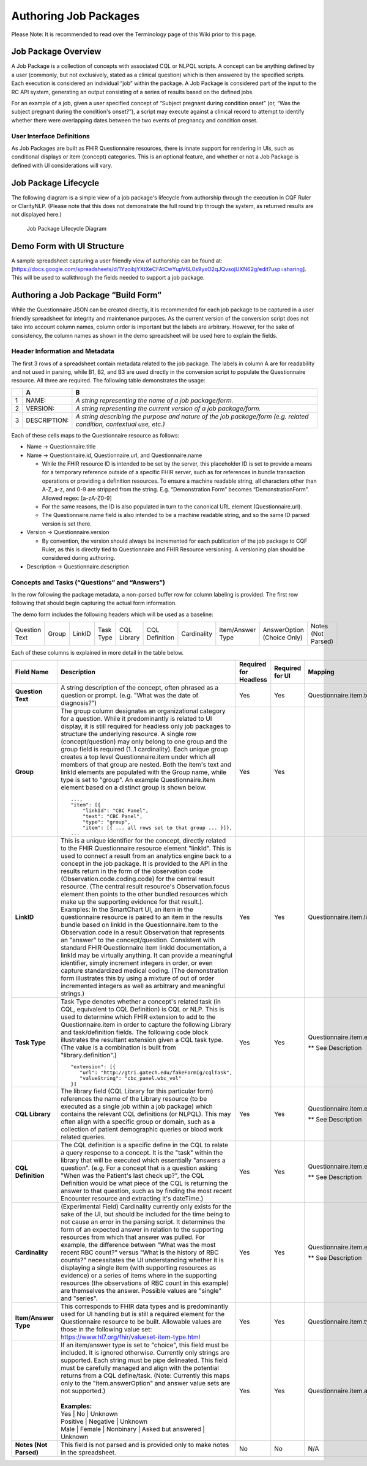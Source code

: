 .. _authoring-job-packages:

Authoring Job Packages
======================

.. highlight:: none

Please Note: It is recommended to read over the Terminology page of this Wiki prior to this page.

Job Package Overview
--------------------

A Job Package is a collection of concepts with associated CQL or NLPQL scripts. A concept can be anything defined by a user (commonly, but not exclusively, stated as a clinical question) which is then answered by the specified scripts. Each execution is considered an individual “job” within the package. A Job Package is considered part of the input to the RC API system, generating an output consisting of a series of results based on the defined jobs.

For an example of a job, given a user specified concept of “Subject pregnant during condition onset” (or, “Was the subject pregnant during the condition's onset?”), a script may execute against a clinical record to attempt to identify whether there were overlapping dates between the two events of pregnancy and condition onset.

User Interface Definitions
~~~~~~~~~~~~~~~~~~~~~~~~~~

As Job Packages are built as FHIR Questionnaire resources, there is innate support for rendering in UIs, such as conditional displays or item (concept) categories. This is an optional feature, and whether or not a Job Package is defined with UI considerations will vary.

Job Package Lifecycle
---------------------

The following diagram is a simple view of a job package's lifecycle from authorship through the execution in CQF Ruler or ClarityNLP. (Please note that this does not demonstrate the full round trip through the system, as returned results are not displayed here.)

.. figure:: ../images/Job_Package_Lifecycle.png
   :alt: Job Package Lifecycle Diagram

   Job Package Lifecycle Diagram

Demo Form with UI Structure
---------------------------

A sample spreadsheet capturing a user friendly view of authorship can be found at: [https://docs.google.com/spreadsheets/d/1YzoibjYXtXeCFAtCwYupV6L0s9yxO2qJQvsojUXN62g/edit?usp=sharing]. This will be used to walkthrough the fields needed to support a job package.

Authoring a Job Package “Build Form”
------------------------------------

While the Questionnaire JSON can be created directly, it is recommended for each job package to be captured in a user friendly spreadsheet for integrity and maintenance purposes. As the current version of the conversion script does not take into account column names, column order is important but the labels are arbitrary. However, for the sake of consistency, the column names as shown in the demo spreadsheet will be used here to explain the fields.

Header Information and Metadata
~~~~~~~~~~~~~~~~~~~~~~~~~~~~~~~

The first 3 rows of a spreadsheet contain metadata related to the job package. The labels in column A are for readability and not used in parsing, while B1, B2, and B3 are used directly in the conversion script to populate the Questionnaire resource. All three are required. The following table demonstrates the usage:

+-----------------------+-----------------------+---------------------------------------------------------------------------------------------------------------------+
|                       | A                     | B                                                                                                                   |
+=======================+=======================+=====================================================================================================================+
| 1                     | NAME:                 | *A string representing the name of a job package/form.*                                                             |
+-----------------------+-----------------------+---------------------------------------------------------------------------------------------------------------------+
| 2                     | VERSION:              | *A string representing the current version of a job package/form.*                                                  |
+-----------------------+-----------------------+---------------------------------------------------------------------------------------------------------------------+
| 3                     | DESCRIPTION:          | *A string describing the purpose and nature of the job package/form (e.g. related condition, contextual use, etc.)* |
+-----------------------+-----------------------+---------------------------------------------------------------------------------------------------------------------+

Each of these cells maps to the Questionnaire resource as follows:

-  Name → Questionnaire.title
-  Name → Questionnaire.id, Questionnaire.url, and Questionnaire.name

   -  While the FHIR resource ID is intended to be set by the server, this placeholder ID is set to provide a means for a temporary reference outside of a specific FHIR server, such as for references in bundle transaction operations or providing a definition resources. To ensure a machine readable string, all characters other than A-Z, a-z, and 0-9 are stripped from the string. E.g. “Demonstration Form” becomes “DemonstrationForm”. Allowed regex: [a-zA-Z0-9]
   -  For the same reasons, the ID is also populated in turn to the canonical URL element (Questionnaire.url).
   -  The Questionnaire.name field is also intended to be a machine readable string, and so the same ID parsed version is set there.

-  Version → Questionnaire.version

   -  By convention, the version should always be incremented for each publication of the job package to CQF Ruler, as this is directly tied to Questionnaire and FHIR Resource versioning. A versioning plan should be considered during authoring.

-  Description → Questionnaire.description

Concepts and Tasks (“Questions” and “Answers”)
~~~~~~~~~~~~~~~~~~~~~~~~~~~~~~~~~~~~~~~~~~~~~~

In the row following the package metadata, a non-parsed buffer row for
column labeling is provided. The first row following that should begin
capturing the actual form information.

The demo form includes the following headers which will be used as a
baseline:

+------------------+----------+-----------+--------------+----------------+-------------------+----------------+---------------------+-------------------------------+-----------------------+
|  Question Text   |  Group   |  LinkID   |  Task Type   |  CQL Library   |  CQL Definition   |  Cardinality   |  Item/Answer Type   |  AnswerOption (Choice Only)   |  Notes (Not Parsed)   |
+------------------+----------+-----------+--------------+----------------+-------------------+----------------+---------------------+-------------------------------+-----------------------+

Each of these columns is explained in more detail in the table below.

.. table::
    :class: tight-table

    +-------------------------+------------------------------------------------------------------------------------------------------------------------------------------------------------------+--------------------------+-------------------+--------------------------------------------------------------------------+
    |  Field Name             |  Description                                                                                                                                                     |  Required for Headless   |  Required for UI  |  Mapping                                                                 |
    +=========================+==================================================================================================================================================================+==========================+===================+==========================================================================+
    |  **Question Text**      |  | A string description of the concept, often phrased as a question or prompt. (e.g. "What was the date of diagnosis?")                                          |  Yes                     |  Yes              |  Questionnaire.item.text                                                 |
    +-------------------------+------------------------------------------------------------------------------------------------------------------------------------------------------------------+--------------------------+-------------------+--------------------------------------------------------------------------+
    |  **Group**              |  | The group column designates an organizational category for a question. While it predominantly is related to UI display, it is still required for              |  Yes                     |  Yes              |                                                                          |
    |                         |    headless only job packages to structure the underlying resource. A single row (concept/question) may only belong to one group and the group field             |                          |                   |                                                                          |
    |                         |    is required (1..1 cardinality). Each unique group creates a top level Questionnaire.item under which all members of that group are nested. Both the           |                          |                   |                                                                          |
    |                         |    item's text and linkId elements are populated with the Group name, while type is set to "group". An example Questionnaire.item element based on a distinct    |                          |                   |                                                                          |
    |                         |    group is shown below.                                                                                                                                         |                          |                   |                                                                          |
    |                         |                                                                                                                                                                  |                          |                   |                                                                          |
    |                         |  ::                                                                                                                                                              |                          |                   |                                                                          |
    |                         |                                                                                                                                                                  |                          |                   |                                                                          |
    |                         |       ...,                                                                                                                                                       |                          |                   |                                                                          |
    |                         |       "item": [{                                                                                                                                                 |                          |                   |                                                                          |
    |                         |           "linkId": "CBC Panel",                                                                                                                                 |                          |                   |                                                                          |
    |                         |           "text": "CBC Panel",                                                                                                                                   |                          |                   |                                                                          |
    |                         |           "type": "group",                                                                                                                                       |                          |                   |                                                                          |
    |                         |           "item": [{ ... all rows set to that group ... }]},                                                                                                     |                          |                   |                                                                          |
    |                         |       ...                                                                                                                                                        |                          |                   |                                                                          |
    |                         |                                                                                                                                                                  |                          |                   |                                                                          |
    +-------------------------+------------------------------------------------------------------------------------------------------------------------------------------------------------------+--------------------------+-------------------+--------------------------------------------------------------------------+
    | **LinkID**              |  | This is a unique identifier for the concept, directly related to the FHIR Questionnaire resource element "linkId". This is used to connect a result from an   | Yes                      | Yes               | Questionnaire.item.linkId                                                |
    |                         |    analytics engine back to a concept in the job package. It is provided to the API in the results return in the form of the observation code                    |                          |                   |                                                                          |
    |                         |    (Observation.code.coding.code) for the central result resource. (The central result resource's Observation.focus element then points to the other bundled     |                          |                   |                                                                          |
    |                         |    resources which make up the supporting evidence for that result.). Examples: In the SmartChart UI, an item in the questionnaire resource is paired to an item |                          |                   |                                                                          |
    |                         |    in the results bundle based on linkId in the Questionnaire.item to the Observation.code in a result Observation that represents an "answer" to the            |                          |                   |                                                                          |
    |                         |    concept/question. Consistent with standard FHIR Questionnaire item linkId documentation, a linkId may be virtually anything. It can provide a meaningful      |                          |                   |                                                                          |
    |                         |    identifier, simply increment integers in order, or even capture standardized medical coding. (The demonstration form illustrates this by using a mixture of   |                          |                   |                                                                          |
    |                         |    out of order incremented integers as well as arbitrary and meaningful strings.)                                                                               |                          |                   |                                                                          |
    +-------------------------+------------------------------------------------------------------------------------------------------------------------------------------------------------------+--------------------------+-------------------+--------------------------------------------------------------------------+
    | **Task Type**           |  | Task Type denotes whether a concept's related task (in CQL, equivalent to CQL Definition) is CQL or NLP. This is used to determine which FHIR extension to    | Yes                      | Yes               | Questionnaire.item.extension                                             |
    |                         |    add to the Questionnaire.item in order to capture the following Library and task/definition fields. The following code block illustrates the resultant        |                          |                   |                                                                          |
    |                         |    extension given a CQL task type. (The value is a combination is built from "library.definition".)                                                             |                          |                   | | ** See Description                                                     |
    |                         |                                                                                                                                                                  |                          |                   |                                                                          |
    |                         |  ::                                                                                                                                                              |                          |                   |                                                                          |
    |                         |                                                                                                                                                                  |                          |                   |                                                                          |
    |                         |     "extension": [{                                                                                                                                              |                          |                   |                                                                          |
    |                         |        "url": "http://gtri.gatech.edu/fakeFormIg/cqlTask",                                                                                                       |                          |                   |                                                                          |
    |                         |        "valueString": "cbc_panel.wbc_vol"                                                                                                                        |                          |                   |                                                                          |
    |                         |     }]                                                                                                                                                           |                          |                   |                                                                          |
    |                         |                                                                                                                                                                  |                          |                   |                                                                          |
    +-------------------------+------------------------------------------------------------------------------------------------------------------------------------------------------------------+--------------------------+-------------------+--------------------------------------------------------------------------+
    | **CQL Library**         |  | The library field (CQL Library for this particular form) references the name of the Library resource (to be executed as a single job within a job package)    | Yes                      | Yes               | Questionnaire.item.extension.url                                         |
    |                         |    which contains the relevant CQL definitions (or NLPQL). This may often align with a specific group or domain, such as a collection of patient demographic     |                          |                   |                                                                          |
    |                         |    queries or blood work related queries.                                                                                                                        |                          |                   | | ** See Description                                                     |
    +-------------------------+------------------------------------------------------------------------------------------------------------------------------------------------------------------+--------------------------+-------------------+--------------------------------------------------------------------------+
    | **CQL Definition**      |  | The CQL definition is a specific define in the CQL to relate a query response to a concept. It is the "task" within the library that will be executed which   | Yes                      | Yes               | Questionnaire.item.extension.url                                         |
    |                         |    essentially "answers a question". (e.g. For a concept that is a question asking "When was the Patient's last check up?", the CQL Definition would be what     |                          |                   |                                                                          |
    |                         |    piece of the CQL is returning the answer to that question, such as by finding the most recent Encounter resource and extracting it's dateTime.)               |                          |                   | | ** See Description                                                     |
    +-------------------------+------------------------------------------------------------------------------------------------------------------------------------------------------------------+--------------------------+-------------------+--------------------------------------------------------------------------+
    | **Cardinality**         |  | (Experimental Field) Cardinality currently only exists for the sake of the UI, but should be included for the time being to not cause an error in the parsing | Yes                      | Yes               | Questionnaire.item.extension                                             |
    |                         |    script. It determines the form of an expected answer in relation to the supporting resources from which that answer was pulled. For example, the difference   |                          |                   |                                                                          |
    |                         |    between "What was the most recent RBC count?" versus "What is the history of RBC counts?" necessitates the UI understanding whether it is displaying a single |                          |                   | | ** See Description                                                     |
    |                         |    item (with supporting resources as evidence) or a series of items where in the supporting resources (the observations of RBC count in this example) are       |                          |                   |                                                                          |
    |                         |    themselves the answer. Possible values are "single" and "series".                                                                                             |                          |                   |                                                                          |
    +-------------------------+------------------------------------------------------------------------------------------------------------------------------------------------------------------+--------------------------+-------------------+--------------------------------------------------------------------------+
    | **Item/Answer Type**    |  | This corresponds to FHIR data types and is predominantly used for UI handling but is still a required element for the Questionnaire resource to be built.     | Yes                      | Yes               | Questionnaire.item.type                                                  |
    |                         |    Allowable values are those in the following value set: https://www.hl7.org/fhir/valueset-item-type.html                                                       |                          |                   |                                                                          |
    +-------------------------+------------------------------------------------------------------------------------------------------------------------------------------------------------------+--------------------------+-------------------+--------------------------------------------------------------------------+
    |                         |  | If an item/answer type is set to "choice", this field must be included. It is ignored otherwise. Currently only strings are supported. Each string must be    | Yes                      | Yes               | Questionnaire.item.answerOption                                          |
    |                         |    pipe delineated. This field must be carefully managed and align with the potential returns from a CQL define/task. (Note: Currently this maps only to the     |                          |                   |                                                                          |
    |                         |    "item.answerOption" and answer value sets are not supported.)                                                                                                 |                          |                   |                                                                          |
    |                         |  |                                                                                                                                                               |                          |                   |                                                                          |
    |                         |  | **Examples:**                                                                                                                                                 |                          |                   |                                                                          |
    |                         |  | Yes \| No \| Unknown                                                                                                                                          |                          |                   |                                                                          |
    |                         |  | Positive \| Negative \| Unknown                                                                                                                               |                          |                   |                                                                          |
    |                         |  | Male \| Female \| Nonbinary \| Asked but answered \| Unknown                                                                                                  |                          |                   |                                                                          |
    +-------------------------+------------------------------------------------------------------------------------------------------------------------------------------------------------------+--------------------------+-------------------+--------------------------------------------------------------------------+
    | **Notes (Not Parsed)**  | | This field is not parsed and is provided only to make notes in the spreadsheet.                                                                                | No                       | No                | N/A                                                                      |
    +-------------------------+------------------------------------------------------------------------------------------------------------------------------------------------------------------+--------------------------+-------------------+--------------------------------------------------------------------------+
